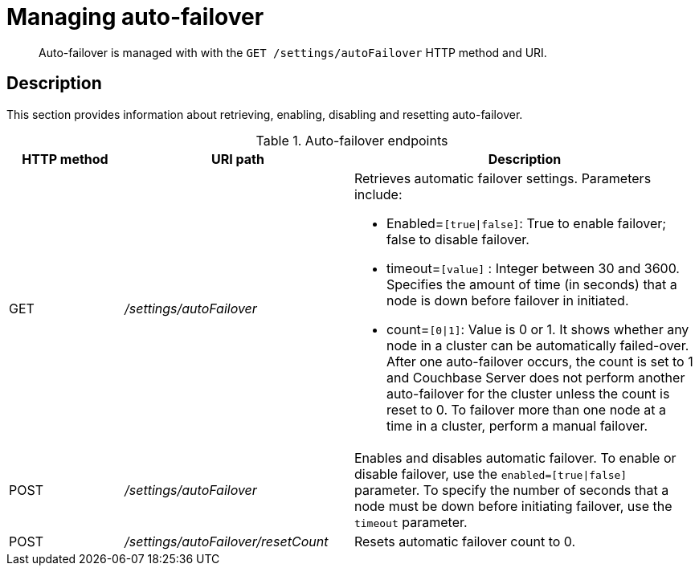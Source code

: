 = Managing auto-failover
:page-type: reference

[abstract]
Auto-failover is managed with with the `GET /settings/autoFailover` HTTP method and URI.

== Description

This section provides information about retrieving, enabling, disabling and resetting auto-failover.

.Auto-failover endpoints
[cols="1,2,3"]
|===
| HTTP method | URI path | Description

| GET
| [.path]_/settings/autoFailover_
a|
Retrieves automatic failover settings.
Parameters include:

* Enabled=`[true{vbar}false]`: True to enable failover; false to disable failover.
* timeout=`[value]` : Integer between 30 and 3600.
Specifies the amount of time (in seconds) that a node is down before failover in initiated.
* count=`[0{vbar}1]`:  Value is 0 or 1.
It shows whether any node in a cluster can be automatically failed-over.
After one auto-failover occurs, the count is set to 1 and Couchbase Server does not perform another auto-failover for the cluster unless the count is reset to 0.
To failover more than one node at a time in a cluster, perform a manual failover.

| POST
| [.path]_/settings/autoFailover_
| Enables and disables automatic failover.
To enable or disable failover, use the `enabled=[true{vbar}false]` parameter.
To specify the number of seconds that a node must be down before initiating failover, use the `timeout` parameter.

| POST
| [.path]_/settings/autoFailover/resetCount_
| Resets automatic failover count to 0.
|===
